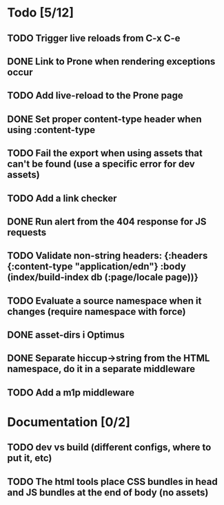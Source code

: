 * Todo [5/12]
** TODO Trigger live reloads from C-x C-e
** DONE Link to Prone when rendering exceptions occur
** TODO Add live-reload to the Prone page
** DONE Set proper content-type header when using :content-type
** TODO Fail the export when using assets that can't be found (use a specific error for dev assets)
** TODO Add a link checker
** DONE Run alert from the 404 response for JS requests
** TODO Validate non-string headers: {:headers {:content-type "application/edn"} :body (index/build-index db (:page/locale page))}
** TODO Evaluate a source namespace when it changes (require namespace with force)
** DONE asset-dirs i Optimus
** DONE Separate hiccup->string from the HTML namespace, do it in a separate middleware
** TODO Add a m1p middleware
* Documentation [0/2]
** TODO dev vs build (different configs, where to put it, etc)
** TODO The html tools place CSS bundles in head and JS bundles at the end of body (no assets)
